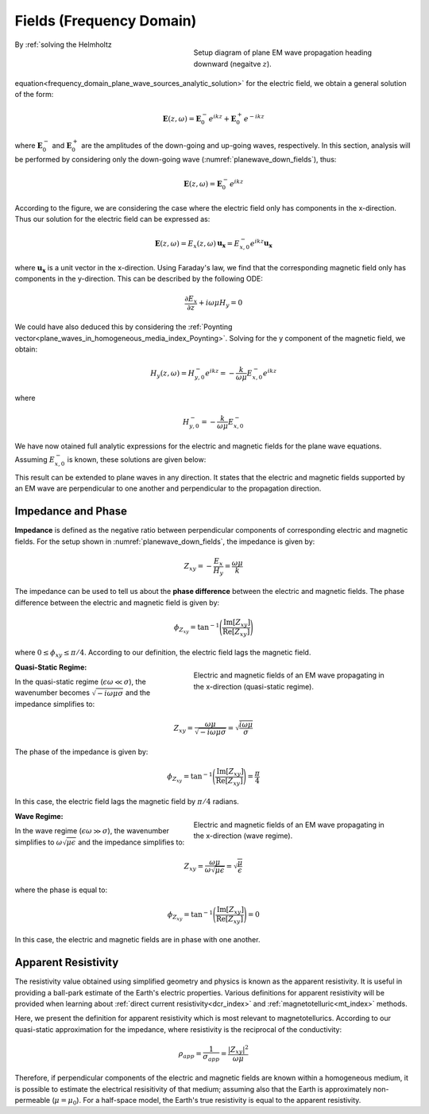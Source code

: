 .. _frequency_domain_plane_wave_sources_fields:

Fields (Frequency Domain)
=========================

.. purpose::

    Here, we provide explicit expressions for the electric and magnetic fields supported by plane waves. Relationships between the electric and magnetic fields are discussed and used to define useful quantities such as: impedance, apparent resistivity and phase.

.. figure:: ../images/planewavedown.png
   :align: right
   :figwidth: 50%
   :name: planewave_down_fields

   Setup diagram of plane EM wave propagation heading downward (negaitve :math:`z`).

By :ref:`solving the Helmholtz equation<frequency_domain_plane_wave_sources_analytic_solution>` for the electric field, we obtain a general solution of the form:

.. math:: \mathbf{E} (z,\omega) = \mathbf{E}_0^-  e^{ikz} + \mathbf{E}_0^+ e^{-ikz} 

where :math:`\mathbf{E}_0^-` and :math:`\mathbf{E}_0^+` are the amplitudes of the down-going and up-going waves, respectively. In this section, analysis will be performed by considering only the down-going wave (:numref:`planewave_down_fields`), thus:

.. math:: \mathbf{E} (z,\omega) = \mathbf{E}_0^- e^{ikz}

According to the figure, we are considering the case where the electric field only has components in the x-direction. Thus our solution for the electric field can be expressed as:

.. math:: \mathbf{E} (z,\omega) = E_x (z,\omega) \, \mathbf{u_x} = E_{x,0}^{-} e^{ikz} \mathbf{u_x}

where :math:`\mathbf{u_x}` is a unit vector in the x-direction. Using Faraday's law, we find that the corresponding magnetic field only has components in the y-direction. This can be described by the following ODE:

.. math::
  \frac{\partial E_x}{\partial z} + i \omega \mu H_y = 0

We could have also deduced this by considering the :ref:`Poynting vector<plane_waves_in_homogeneous_media_index_Poynting>`. Solving for the y component of the magnetic field, we obtain:

.. math::
  H_y (z,\omega ) = H_{y,0}^- e^{ikz} = -\frac{k}{\omega \mu} E_{x,0}^- e^{ikz}

where 

.. math:: H_{y , 0}^{-} = - \frac{k}{\omega \mu} E_{x, 0}^{-} 

We have now otained full analytic expressions for the electric and magnetic fields for the plane wave equations. Assuming :math:`E_{x ,0}^{-}` is known, these solutions are given below:

.. math::
	\mathbf{E} = E_x \mathbf{u}_x = E_{x,0}^{-} \, e^{ikz} \mathbf{u}_x
	:label: FDplaneEx

.. math::
	\mathbf{H} = H_y \mathbf{u}_y = H_{y,0}^{-}\, e^{ikz} \mathbf{u}_y= -\frac{k}{\omega \mu} E_{x \ 0}^{-} \, e^{ikz} \mathbf{u}_y
	:label: FDplaneHy

This result can be extended to plane waves in any direction. It states that the electric and magnetic fields supported by an EM wave are perpendicular to one another and perpendicular to the propagation direction.

.. _frequency_domain_plane_wave_sources_fields_impedance:

Impedance and Phase
^^^^^^^^^^^^^^^^^^^

**Impedance** is defined as the negative ratio between perpendicular components of corresponding electric and magnetic fields. For the setup shown in :numref:`planewave_down_fields`, the impedance is given by:

.. math::
	Z_{xy} = -\frac{E_x}{H_y} = \frac{\omega \mu}{k}

The impedance can be used to tell us about the **phase difference** between the electric and magnetic fields. The phase difference between the electric and magnetic field is given by:

.. math::
    \phi_{Z_{xy}} = \textrm{tan}^{-1} \Bigg ( \frac{\textrm{Im}[Z_{xy}]}{\textrm{Re}[Z_{xy}]} \Bigg )

where :math:`0 \leq \phi_{xy} \leq \pi/4`. According to our definition, the electric field lags the magnetic field.

.. figure:: ../images/EHquasi.gif
   :align: right
   :figwidth: 50%
   :name: waves_homogeneous_freq_EHquasi

   Electric and magnetic fields of an EM wave propagating in the x-direction (quasi-static regime).

**Quasi-Static Regime:**

In the quasi-static regime (:math:`\epsilon \omega \ll \sigma`), the wavenumber becomes :math:`\sqrt{-i\omega\mu\sigma}` and the impedance simplifies to:

.. math::
    Z_{xy} = \frac{\omega \mu}{\sqrt{-i\omega\mu\sigma}}
    = \sqrt{\frac{i \omega \mu}{\sigma}}

The phase of the impedance is given by:

.. math::
    \phi_{Z_{xy}} = \textrm{tan}^{-1} \Bigg ( \frac{\textrm{Im}[Z_{xy}]}{\textrm{Re}[Z_{xy}]} \Bigg ) = \frac{\pi}{4}

In this case, the electric field lags the magnetic field by :math:`\pi/4` radians.

.. figure:: ../images/EHwave.gif
   :align: right
   :figwidth: 50%
   :name: waves_homogeneous_freq_EHwave

   Electric and magnetic fields of an EM wave propagating in the x-direction (wave regime).

**Wave Regime:**

In the wave regime (:math:`\epsilon \omega \gg \sigma`), the wavenumber simplifies to :math:`\omega \sqrt{\mu\epsilon}` and the impedance simplifies to:

.. math::
    Z_{xy} = \frac{\omega \mu}{\omega \sqrt{\mu\epsilon}}
    = \sqrt{\frac{\mu}{\epsilon}}

where the phase is equal to:

.. math::
    \phi_{Z_{xy}} = \textrm{tan}^{-1} \Bigg ( \frac{\textrm{Im}[Z_{xy}]}{\textrm{Re}[Z_{xy}]} \Bigg ) = 0

In this case, the electric and magnetic fields are in phase with one another.


.. _frequency_domain_plane_wave_sources_fields_resistivity:

Apparent Resistivity
^^^^^^^^^^^^^^^^^^^^

The resistivity value obtained using simplified geometry and physics is known as the apparent resistivity. It is useful in providing a ball-park estimate of the Earth's electric properties. Various definitions for apparent resistivity will be provided when learning about :ref:`direct current resistivity<dcr_index>` and :ref:`magnetotelluric<mt_index>` methods.

Here, we present the definition for apparent resistivity which is most relevant to magnetotellurics. According to our quasi-static approximation for the impedance, where resistivity is the reciprocal of the conductivity:

.. math::
    \rho_{app} = \frac{1}{\sigma_{app}} = \frac{| Z_{xy}|^2}{\omega \mu}

Therefore, if perpendicular components of the electric and magnetic fields are known within a homogeneous medium, it is possible to estimate the electrical resisitivity of that medium; assuming also that the Earth is approximately non-permeable (:math:`\mu = \mu_0`). For a half-space model, the Earth's true resistivity is equal to the apparent resistivity.


